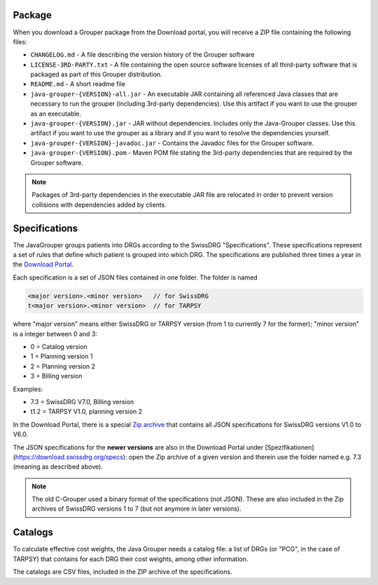 Package
-------
When you download a Grouper package from the Download portal, you will receive a ZIP file containing the following 
files:

* ``CHANGELOG.md`` - A file describing the version history of the Grouper software
* ``LICENSE-3RD-PARTY.txt`` - A file containing the open source software licenses of all third-party software that
  is packaged as part of this Grouper distribution.
* ``README.md`` - A short readme file
* ``java-grouper-{VERSION}-all.jar`` - An executable JAR containing all referenced Java classes that are necessary to 
  run the grouper (including 3rd-party dependencies). Use this artifact if you want to use the grouper as an executable.
* ``java-grouper-{VERSION}.jar`` - JAR without dependencies. Includes only the Java-Grouper classes. Use this artifact if 
  you want to use the grouper as a library and if you want to resolve the dependencies yourself.
* ``java-grouper-{VERSION}-javadoc.jar`` - Contains the Javadoc files for the Grouper software.
* ``java-grouper-{VERSION}.pom`` - Maven POM file stating the 3rd-party dependencies that are required by the Grouper 
  software.

.. note::
  Packages of 3rd-party dependencies in the executable JAR file are relocated in order to prevent version collisions
  with dependencies added by clients.

Specifications
--------------

The JavaGrouper groups patients into DRGs according to the SwissDRG "Specifications". These specifications represent a 
set of rules that define which patient is grouped into which DRG. The specifications are published three times a year in 
the `Download Portal <https://download.swissdrg.org/>`_.

Each specification is a set of JSON files contained in one folder. The folder is named

.. code-block:: java

  <major version>.<minor version>   // for SwissDRG   
  t<major version>.<minor version>  // for TARPSY     
    
where "major version" means either SwissDRG or TARPSY version (from 1 to currently 7 for the former);
"minor version" is a integer between 0 and 3:

- 0 = Catalog version
- 1 = Planning version 1
- 2 = Planning version 2
- 3 = Billing version

Examples:

- 7.3 = SwissDRG V7.0, Billing version
- t1.2 = TARPSY V1.0, planning version 2

In the Download Portal, there is a special `Zip archive <https://download.swissdrg.org/specs/28>`_
that contains all JSON specifications for SwissDRG versions V1.0 to V6.0.
  
The JSON specifications for the **newer versions** are also in the Download Portal under 
[Spezifikationen](https://download.swissdrg.org/specs): open the Zip archive of a given version and 
therein use the folder named e.g. 7.3 (meaning as described above).

.. note::
  The old C-Grouper used a binary format of the specifications (not JSON). These are also 
  included in the Zip archives of SwissDRG versions 1 to 7 (but not anymore in later versions).
    
Catalogs
--------

To calculate effective cost weights, the Java Grouper needs a catalog file: a list of 
DRGs (or "PCG", in the case of TARPSY) that contains for each DRG their cost weights, among other information.

The catalogs are CSV files, included in the ZIP archive of the specifications.                               
